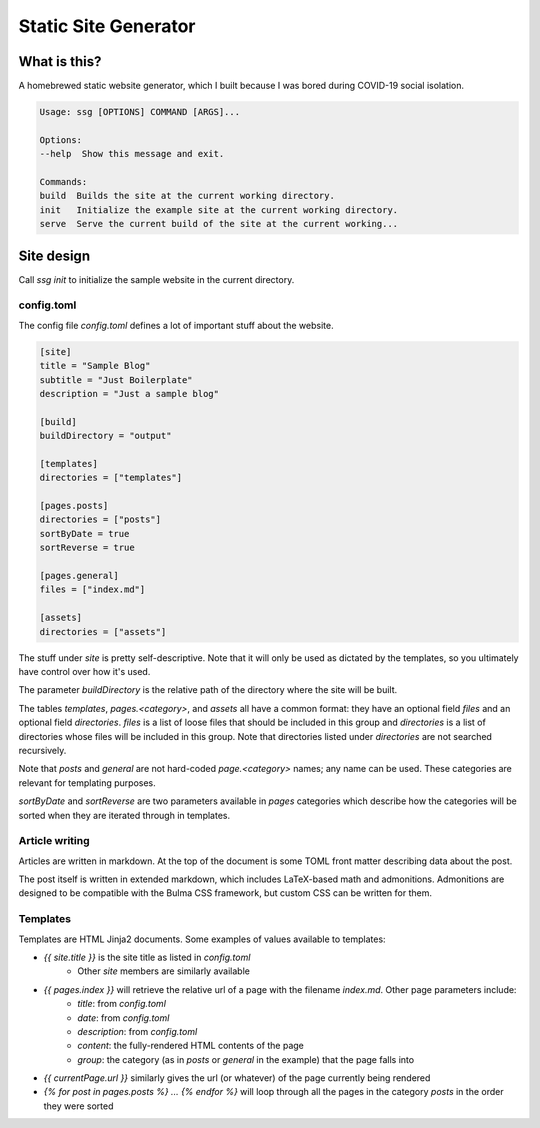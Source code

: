 =====================
Static Site Generator
=====================

What is this?
=============

A homebrewed static website generator, which I built because I was bored during COVID-19 social isolation.

.. code::

    Usage: ssg [OPTIONS] COMMAND [ARGS]...

    Options:
    --help  Show this message and exit.

    Commands:
    build  Builds the site at the current working directory.
    init   Initialize the example site at the current working directory.
    serve  Serve the current build of the site at the current working...

Site design
===========

Call `ssg init` to initialize the sample website in the current directory.

config.toml
-----------

The config file `config.toml` defines a lot of important stuff about the website.

.. code:: toml

    [site]
    title = "Sample Blog"
    subtitle = "Just Boilerplate"
    description = "Just a sample blog"

    [build]
    buildDirectory = "output"

    [templates]
    directories = ["templates"]

    [pages.posts]
    directories = ["posts"]
    sortByDate = true
    sortReverse = true

    [pages.general]
    files = ["index.md"]

    [assets]
    directories = ["assets"]

The stuff under `site` is pretty self-descriptive.
Note that it will only be used as dictated by the templates, so you ultimately have control over how it's used.

The parameter `buildDirectory` is the relative path of the directory where the site will be built.

The tables `templates`, `pages.<category>`, and `assets` all have a common format:
they have an optional field `files` and an optional field `directories`.
`files` is a list of loose files that should be included in this group
and `directories` is a list of directories whose files will be included in this group.
Note that directories listed under `directories` are not searched recursively.

Note that `posts` and `general` are not hard-coded `page.<category>` names; any name can be used.
These categories are relevant for templating purposes.

`sortByDate` and `sortReverse` are two parameters available in `pages` categories which describe
how the categories will be sorted when they are iterated through in templates.

Article writing
---------------

Articles are written in markdown.
At the top of the document is some TOML front matter describing data about the post.

.. code: markdown

    ---
    title = "Sample Post 1"
    date = 2020-04-16
    description = "The first of my sample posts"
    template = "page.html"
    ---

    This is the first sample post.

    Look, it has **fancy** *words* in it!
    And "smart" quotes, and nice --- dashes.
    And $`x + y = z`$ fancy math too.

    !!! is-danger "Info"
        Visit [the second sample post.](sample2.html)

    ```math
    \lim_{n \to \infty} \sum_{i = 0}^n = \infty
    ```
The post itself is written in extended markdown, which includes LaTeX-based math and admonitions.
Admonitions are designed to be compatible with the Bulma CSS framework, but custom CSS can be written for them.

Templates
---------

Templates are HTML Jinja2 documents.
Some examples of values available to templates:

- `{{ site.title }}` is the site title as listed in `config.toml`
    * Other `site` members are similarly available
- `{{ pages.index }}` will retrieve the relative url of a page with the filename `index.md`. Other page parameters include:
    * `title`: from `config.toml`
    * `date`: from `config.toml`
    * `description`: from `config.toml`
    * `content`: the fully-rendered HTML contents of the page
    * `group`: the category (as in `posts` or `general` in the example) that the page falls into
- `{{ currentPage.url }}` similarly gives the url (or whatever) of the page currently being rendered
- `{% for post in pages.posts %} ... {% endfor %}` will loop through all the pages in the category `posts` in the order they were sorted
